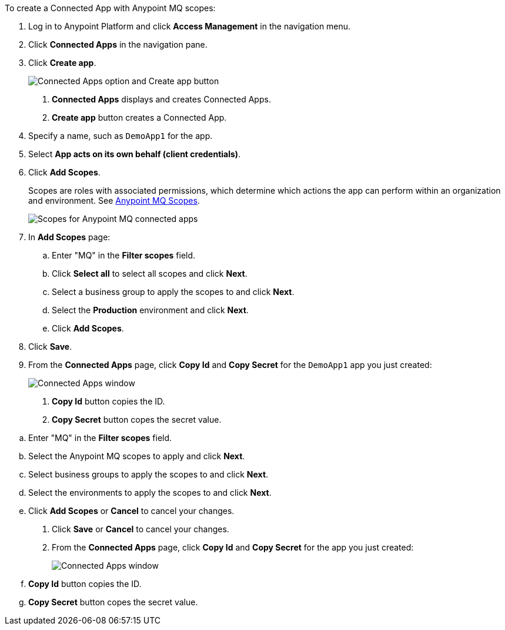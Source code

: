 //Client App shared
//tag::mqCreateConnApp[]
To create a Connected App with Anypoint MQ scopes:

. Log in to Anypoint Platform and click *Access Management* in the navigation menu.
. Click *Connected Apps* in the navigation pane.
. Click *Create app*.
+
image::mq-tutorial-create-connected-apps.png["Connected Apps option and Create app button"]
+
[calloutlist]
.. *Connected Apps* displays and creates Connected Apps.
.. *Create app* button creates a Connected App.
. Specify a name, such as `DemoApp1` for the app.
. Select *App acts on its own behalf (client credentials)*.
. Click *Add Scopes*.
+
Scopes are roles with associated permissions, which determine which actions the app can perform within an organization and environment.
See xref:mq-connected-apps.adoc#mq-scopes[Anypoint MQ Scopes].
+
image::mq-conn-apps-scopes.png["Scopes for Anypoint MQ connected apps"]
. In *Add Scopes* page:
//tag::ScopesConnAppTutorial[]
.. Enter "MQ" in the *Filter scopes* field.
.. Click *Select all* to select all scopes and click *Next*.
.. Select a business group to apply the scopes to and click *Next*.
.. Select the *Production* environment and click *Next*.
.. Click *Add Scopes*.
. Click *Save*.
. [[connected-apps-window]] From the *Connected Apps* page, click *Copy Id* and *Copy Secret* for the `DemoApp1` app you just created:
+
image::mq-conn-apps-window.png["Connected Apps window"]
+
[calloutlist]
.. *Copy Id* button copies the ID.
.. *Copy Secret* button copes the secret value.

//end::ScopesConnAppTutorial[]
//tag::ScopesConnApp[]
.. Enter "MQ" in the *Filter scopes* field.
.. Select the Anypoint MQ scopes to apply and click *Next*.
.. Select business groups to apply the scopes to and click *Next*.
.. Select the environments to apply the scopes to and click *Next*.
.. Click *Add Scopes* or *Cancel* to cancel your changes.
. Click *Save* or *Cancel* to cancel your changes.
. From the *Connected Apps* page, click *Copy Id* and *Copy Secret* for the app you just created:
+
image::mq-conn-apps-window.png["Connected Apps window"]
+
[calloutlist]
.. *Copy Id* button copies the ID.
.. *Copy Secret* button copes the secret value.
//end::ScopesConnApp[]
//end::mqCreateConnApp[]
